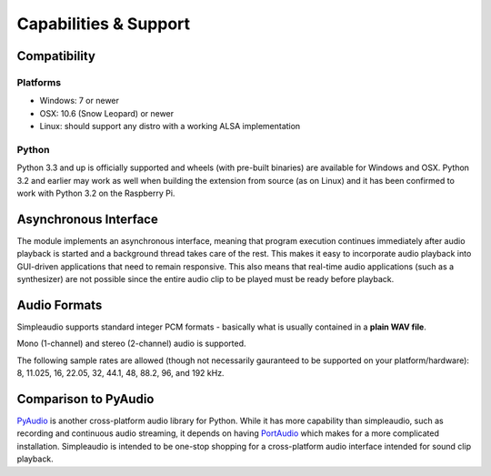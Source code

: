 Capabilities & Support
======================

Compatibility
-------------

Platforms
#########

* Windows: 7 or newer
* OSX: 10.6 (Snow Leopard) or newer
* Linux: should support any distro with a working ALSA implementation

Python
######

Python 3.3 and up is officially supported and wheels (with pre-built binaries)
are available for
Windows and OSX. Python 3.2 and earlier may work as well when
building the extension from source (as on Linux) and it has been
confirmed to work with Python 3.2 on the Raspberry Pi.

Asynchronous Interface
----------------------

The module implements an asynchronous interface, meaning that program
execution continues immediately after audio playback is started and a
background thread takes care of the rest. This makes it easy to incorporate
audio playback into GUI-driven applications that need to remain responsive.
This also means that real-time audio applications (such as a synthesizer) are
not possible since the entire audio clip to be played must be ready
before playback.

Audio Formats
-------------

Simpleaudio supports standard integer PCM formats - basically
what is usually contained in a **plain WAV file**.

Mono (1-channel) and stereo (2-channel) audio is supported.

The following sample rates are allowed (though not necessarily gauranteed
to be supported on your platform/hardware): 8, 11.025, 16, 22.05, 32, 44.1,
48, 88.2, 96, and 192 kHz.

Comparison to PyAudio
---------------------

`PyAudio <https://pypi.python.org/pypi/PyAudio>`_ is another cross-platform
audio library for Python. While it has more capability than simpleaudio,
such as recording and continuous audio streaming, it depends on having
`PortAudio <http://www.portaudio.com/>`_ which makes for a more complicated
installation. Simpleaudio is intended to be one-stop shopping for a
cross-platform audio interface intended for sound clip playback.
